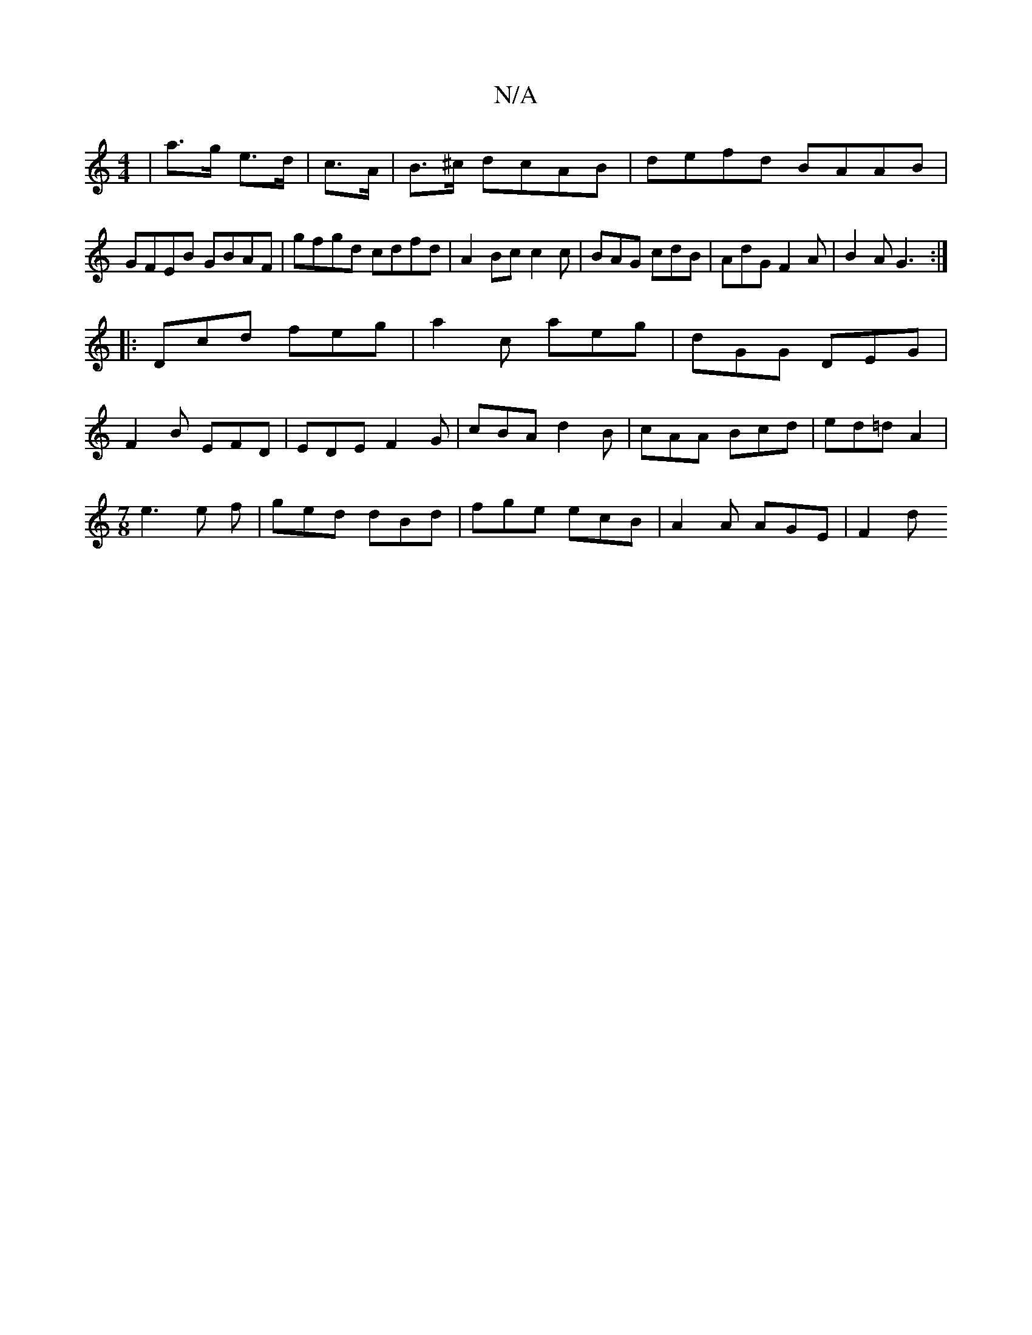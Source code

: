 X:1
T:N/A
M:4/4
R:N/A
K:Cmajor
|a>g- e>d|c>A|B>^c dcAB|defd BAAB|GFEB GBAF|gfgd cdfd|A2 Bc c2c|BAG cdB|AdG F2A|B2A G3:|
|:Dcd feg|a2c aeg|dGG DEG|
F2B EFD|EDE F2G|cBA d2B|cAA Bcd|ed=d A2|
[M:7/8]e3 e f | ged dBd|fge ecB|A2A AGE|F2d